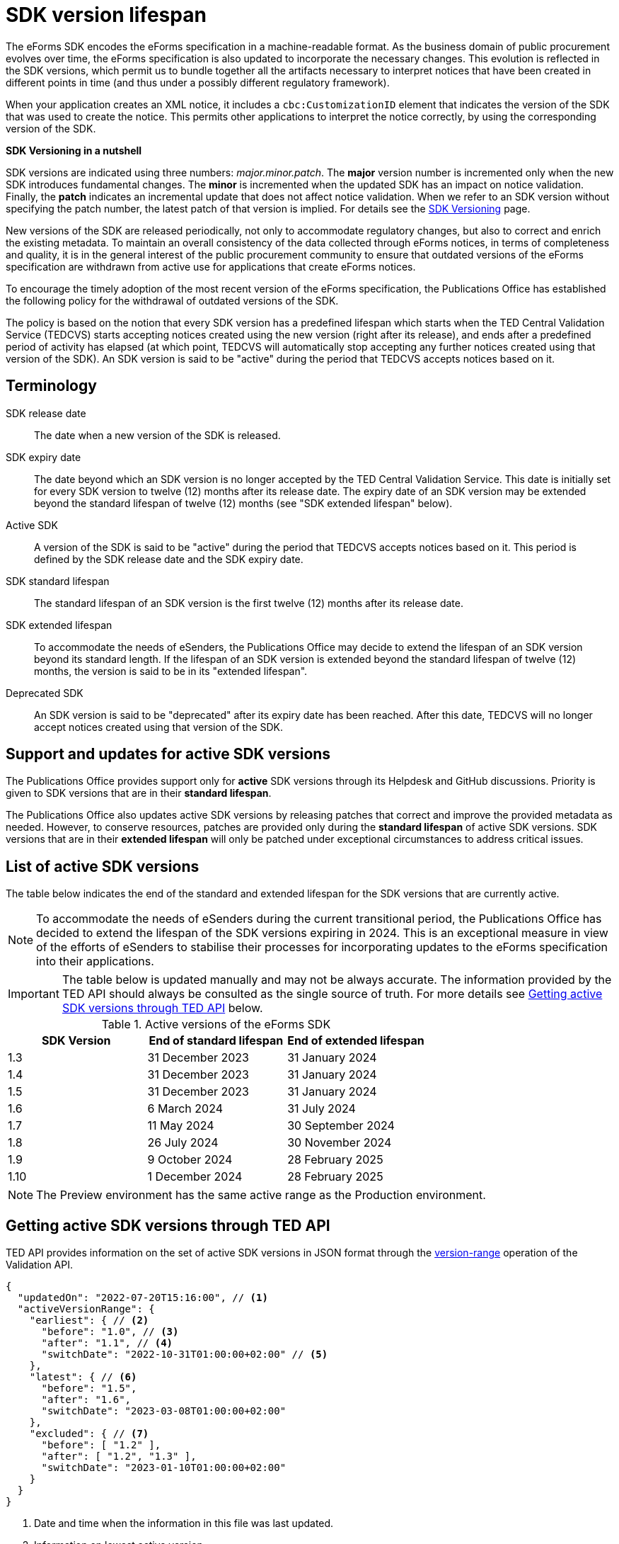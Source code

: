 = SDK version lifespan

The eForms SDK encodes the eForms specification in a machine-readable format. As the business domain of public procurement evolves over time, the eForms specification is also updated to incorporate the necessary changes. This evolution is reflected in the SDK versions, which permit us to bundle together all the artifacts necessary to interpret notices that have been created in different points in time (and thus under a possibly different regulatory framework). 

When your application creates an XML notice, it includes a `cbc:CustomizationID` element that indicates the version of the SDK that was used to create the notice. This permits other applications to interpret the notice correctly, by using the corresponding version of the SDK. 

****
**SDK Versioning in a nutshell**

SDK versions are indicated using three numbers: _major.minor.patch_. 
The **major** version number is incremented only when the new SDK introduces fundamental changes. The **minor** is incremented when the updated SDK has an impact on notice validation. Finally, the **patch** indicates an incremental update that does not affect notice validation. When we refer to an SDK version without specifying the patch number, the latest patch of that version is implied.  
For details see the xref:eforms:ROOT:versioning.adoc[SDK Versioning] page. 

****

New versions of the SDK are released periodically, not only to accommodate regulatory changes, but also to correct and enrich the existing metadata. To maintain an overall consistency of the data collected through eForms notices, in terms of completeness and quality, it is in the general interest of the public procurement community to ensure that outdated versions of the eForms specification are withdrawn from active use for applications that create eForms notices. 

To encourage the timely adoption of the most recent version of the eForms specification, the Publications Office has established the following policy for the withdrawal of outdated versions of the SDK.

The policy is based on the notion that every SDK version has a predefined lifespan which starts when the TED Central Validation Service (TEDCVS) starts accepting notices created using the new version (right after its release), and ends after a predefined period of activity has elapsed (at which point, TEDCVS will automatically stop accepting any further notices created using that version of the SDK). An SDK version is said to be "active" during the period that TEDCVS accepts notices based on it. 

== Terminology

SDK release date::
  The date when a new version of the SDK is released.
SDK expiry date::
  The date beyond which an SDK version is no longer accepted by the TED Central Validation Service. 
  This date is initially set for every SDK version to twelve (12) months after its release date.
  The expiry date of an SDK version may be extended beyond the standard lifespan of twelve (12) months (see "SDK extended lifespan" below).
Active SDK::
  A version of the SDK is said to be "active" during the period that TEDCVS accepts notices based on it. This period is defined by the SDK release date and the SDK expiry date.
SDK standard lifespan::
  The standard lifespan of an SDK version is the first twelve (12) months after its release date.
SDK extended lifespan::
  To accommodate the needs of eSenders, the Publications Office may decide to extend the lifespan of an SDK version beyond its standard length. If the lifespan of an SDK version is extended beyond the standard lifespan of twelve (12) months, the version is said to be in its "extended lifespan". 
Deprecated SDK::
  An SDK version is said to be "deprecated" after its expiry date has been reached. After this date, TEDCVS will no longer accept notices created using that version of the SDK.


== Support and updates for active SDK versions

The Publications Office provides support only for **active** SDK versions through its Helpdesk and GitHub discussions. Priority is given to SDK versions that are in their **standard lifespan**. 

The Publications Office also updates active SDK versions by releasing patches that correct and improve the provided metadata as needed. However, to conserve resources, patches are provided only during the **standard lifespan** of active SDK versions. SDK versions that are in their **extended lifespan** will only be patched under exceptional circumstances to address critical issues.

== List of active SDK versions

The table below indicates the end of the standard and extended lifespan for the SDK versions that are currently active. 

NOTE: To accommodate the needs of eSenders during the current transitional period, the Publications Office has decided to extend the lifespan of the SDK versions expiring in 2024. This is an exceptional measure in view of the efforts of eSenders to stabilise their processes for incorporating updates to the eForms specification into their applications. 

IMPORTANT: The table below is updated manually and may not be always accurate. The information provided by the TED API should always be consulted as the single source of truth. For more details see  <<version-range>> below.


.Active versions of the eForms SDK
[%header,cols="1,1,1"]
|===
|SDK Version
|End of standard lifespan
|End of extended lifespan

|1.3
|31 December 2023
|31 January 2024

|1.4
|31 December 2023
|31 January 2024

|1.5
|31 December 2023
|31 January 2024

|1.6
|6 March 2024
|31 July 2024

|1.7
|11 May 2024
|30 September 2024

|1.8
|26 July 2024
|30 November 2024

|1.9
|9 October 2024
|28 February 2025

|1.10
|1 December 2024
|28 February 2025
|===

NOTE: The Preview environment has the same active range as the Production environment. 

[#version-range]
== Getting  active SDK versions through TED API

TED API provides information on the set of active SDK versions in JSON format through the xref:api:ROOT:endpoints/cvs-ted-europa-eu.adoc#_versionrange[version-range] operation of the Validation API.

[source,json]
----
{
  "updatedOn": "2022-07-20T15:16:00", // <1>
  "activeVersionRange": {
    "earliest": { // <2>
      "before": "1.0", // <3>
      "after": "1.1", // <4>
      "switchDate": "2022-10-31T01:00:00+02:00" // <5>
    },
    "latest": { // <6>
      "before": "1.5",
      "after": "1.6",
      "switchDate": "2023-03-08T01:00:00+02:00"
    },
    "excluded": { // <7>
      "before": [ "1.2" ],
      "after": [ "1.2", "1.3" ],
      "switchDate": "2023-01-10T01:00:00+02:00"
    }
  }
}
----
<1> Date and time when the information in this file was last updated.
<2> Information on lowest active version.
<3> Lowest active version before the switch date.
<4> Lowest active version after the switch date.
<5> Date and time when the effective value goes from what's indicated in `before` to what's indicated in `after`.
<6> Information on highest active version.
<7> List of versions excluded from the set of active versions.

For the earliest, latest and excluded versions, changes can be planned: if the current date and time is before "switchDate", then the value in "before" must be used, otherwise the value in "after" must be used.

So for the example above:

* on 2022-10-30, the active versions are: 1.0, 1.1, 1.3, 1.4, 1.5 (1.0 to 1.5; version 1.2 is excluded)
* on 2022-11-01, the active versions are: 1.1, 1.3, 1.4, 1.5 (1.1 to 1.5; version 1.2 is excluded)
* on 2023-01-11, the active versions are: 1.1, 1.4, 1.5 (1.1 to 1.5; versions 1.2 and 1.3 are excluded)
* on 2023-03-09, the active versions are: 1.1, 1.4, 1.5, 1.6 (1.1 to 1.6; versions 1.2 and 1.3 are excluded)
